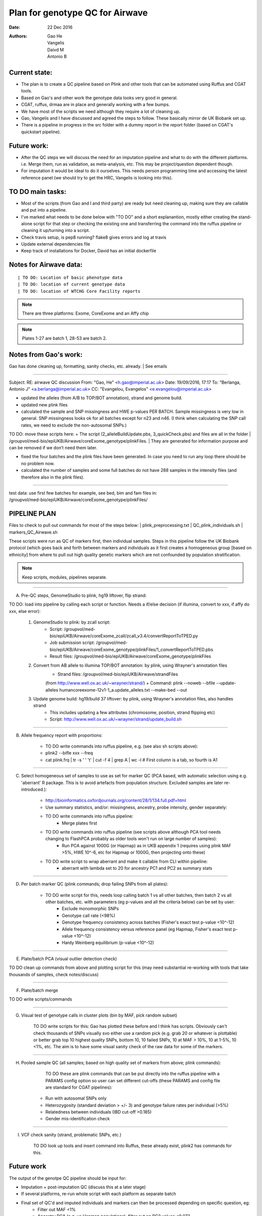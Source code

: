 ################################
Plan for genotype QC for Airwave
################################

:Date: 22 Dec 2016
:Authors: Gao He, Vangelis, Daivd M, Antonio B


Current state:
##############

- The plan is to create a QC pipeline based on Plink and other tools that can be automated using Ruffus and CGAT tools. 

- Based on Gao's and other work the genotype data looks very good in general. 

- CGAT, ruffus, drmaa are in place and generally working with a few bumps.

- We have most of the scripts we need although they require a lot of cleaning up.

- Gao, Vangelis and I have discussed and agreed the steps to follow. These basically mirror de UK Biobank set up.

- There is a pipeline in progress in the src folder with a dummy report in the report folder (based on CGAT's quickstart pipeline).


Future work:
############

- After the QC steps we will discuss the need for an imputation pipeline and what to do with the different platforms. i.e. Merge them, run as validation, as meta-analysis, etc. This may be project/question dependent though.

- For imputation it would be ideal to do it ourselves. This needs person programming time and accessing the latest reference panel (we should try to get the HRC, Vangelis is looking into this).



TO DO main tasks:
#################

- Most of the scripts (from Gao and I and third party) are ready but need cleaning up, making sure they are callable and put into a pipeline.

- I've marked what needs to be done below with "TO DO" and a short explanantion, mostly either creating the stand-alone script for that step or checking the existing one and transferring the command into the ruffus pipeline or cleaning it up/turning into a script.

- Check travis setup, is pep8 running? flake8 gives errors and log at travis
- Update external dependencies file
- Keep track of installations for Docker, David has an initial dockerfile

Notes for Airwave data: 
#######################

.. todo::
::

| TO DO: Location of basic phenotype data
| TO DO: location of current genotype data
| TO DO: location of WTCHG Core Facility reports

.. note:: There are three platforms: Exome, CoreExome and an Affy chip

.. todo:: 
	TO DO: location of each

.. note:: Plates 1-27 are batch 1, 28-53 are batch 2.


Notes from Gao's work:
######################

Gao has done cleaning up, formatting, sanity checks, etc. already. 
| See emails

-----

Subject: RE: airwave QC discussion
From: "Gao, He" <h.gao@imperial.ac.uk>
Date: 19/09/2016, 17:17
To: "Berlanga, Antonio J" <a.berlanga@imperial.ac.uk>
CC: "Evangelou, Evangelos" <e.evangelou@imperial.ac.uk>

- updated the alleles (from A/B to TOP/BOT annotation), strand and genome build. 
- updated new plink files
- calculated the sample and SNP missingness and HWE p-values PER BATCH. Sample missingness is very low in general. SNP missingness looks ok for all batches except for n23 and n46. (I think when calculating the SNP call rates, we need to exclude the non-autosomal SNPs.)
 
| TO DO: move these scripts here:
	+ The script (2_alleleBuildUpdate.pbs, 3_quickCheck.pbs) and files are all in the folder 
	| /groupvol/med-bio/epiUKB/Airwave/coreExome_genotype/plinkFiles. 
	| They are generated for information purpose and can be removed if we don’t need them later.
 
- fixed the four batches and the plink files have been generated. In case you need to run any loop there should be no problem now.
 
- calculated the number of samples and some full batches do not have 288 samples in the intensity files (and therefore also in the plink files).

.. todo::
	TO DO: more emails missing, update/transfer info here for clarity and follow-up

-----

| test data: use first few batches for example, see bed, bim and fam files in:
| /groupvol/med-bio/epiUKB/Airwave/coreExome_genotype/plinkFiles/


PIPELINE PLAN
#############

Files to check to pull out commands for most of the steps below:
|	plink_preprocessing.txt
|	QC_plink_individuals.sh
|	markers_QC_Airwave.sh

These scripts were run as QC of markers first, then individual samples. Steps in this pipeline follow the UK Biobank protocol (which goes back and forth between markers and individuals as it first creates a homogeneous group [based on ethnicity] from where to pull out high quality genetic markers which are not confounded by population stratification.

.. note::
	Keep scripts, modules, pipelines separate.

.. todo::
	TO DO: scan/ppt pipeline workflow plus notes

-----


A. Pre-QC steps, GenomeStudio to plink, hg19 liftover, flip strand:

| 	TO DO: load into pipeline by calling each script or function. Needs a if/else decision (if illumina, convert to xxx, if affy do xxx, else error):

	1. GenomeStudio to plink: by zcall script:
		+ Script: /groupvol/med-bio/epiUKB/Airwave/coreExome_zcall/zcall_v3.4/convertReportToTPED.py
		+ Job submission script: /groupvol/med-bio/epiUKB/Airwave/coreExome_genotype/plinkFiles/1_convertReportToTPED.pbs
		+ Result files: /groupvol/med-bio/epiUKB/Airwave/coreExome_genotype/plinkFiles

	2. Convert from AB allele to illumina TOP/BOT annotation: by plink, using Wrayner's annotation files
		+ Strand files: /groupvol/med-bio/epiUKB/Airwave/strandFiles
		(from http://www.well.ox.ac.uk/~wrayner/strand/)
		+ Command: plink --noweb --bfile --update-alleles humancoreexome-12v1-1_a.update_alleles.txt --make-bed --out

	3. Update genome build: hg19/build 37 liftover: by plink, using Wrayner's annotation files, also handles strand
		+ This includes updating a few attributes (chromosome, position, strand flipping etc)
		+ Script: http://www.well.ox.ac.uk/~wrayner/strand/update_build.sh

-----


B. Allele frequency report with proportions:

	- TO DO write commands into ruffus pipeline, e.g. (see also sh scripts above):
	- plink2 --bifle xxx --freq
	- cat plink.frq | tr -s ' ' '\t' | cut -f 4 | grep A | wc -l # First column is a tab, so fourth is A1

-----


C. Select homogeneous set of samples to use as set for marker QC (PCA based, with automatic selection using e.g. 'aberrant' R package. This is to avoid artefacts from population structure. Excluded samples are later re-introduced.):

	- http://bioinformatics.oxfordjournals.org/content/28/1/134.full.pdf+html
	- Use summary statistics, and/or: missingness, ancestry, probe intensity, gender separately:
	- TO DO write commands into ruffus pipeline:
		- Merge plates first
		
	- TO DO write commands into ruffus pipeline (see scripts above although PCA tool needs changing to FlashPCA probably as older tools won't run on large number of samples):
		- Run PCA against 1000G (or Hapmap) as in UKB appendix 1 (requires using plink MAF >5%, HWE 10^-6, etc for Hapmap or 1000G, then projecting onto these)
		
	- TO DO write script to wrap aberrant and make it callable from CLI within pipeline:	
		+ aberrant with lambda set to 20 for ancestry PC1 and PC2 as summary stats

-----


D. Per batch marker QC (plink commands; drop failing SNPs from all plates):

	- TO DO write script for this, needs loop calling batch 1 vs all other batches, then batch 2 vs all other batches, etc. with parameters (eg p-values and all the criteria below) can be set by user:
		+ Exclude monomorphic SNPs
		+ Genotype call rate (<98%)
		+ Genotype frequency consistency across batches (Fisher's exact test p-value <10^-12)
		+ Allele frequency consistency versus reference panel (eg Hapmap, Fisher's exact test p-value <10^-12)
		+ Hardy Weinberg equilibrium (p-value <10^-12)

-----


E. Plate/batch PCA (visual outlier detection check)

| 	TO DO clean up commands from above and plotting script for this (may need substantial re-working with tools that take thousands of samples, check notes/discuss)

-----


F. Plate/batch merge

| 	TO DO write scripts/commands

-----


G. Visual test of genotype calls in cluster plots (bin by MAF, pick random subset)

	TO DO write scripts for this: Gao has plotted these before and I think has scripts. Obviously can't check thousands of SNPs visually svo either use a random pick (e.g. grab 20 or whatever is plottable) or better grab top 10 highest quality SNPs, bottom 10, 10 failed SNPs, 10 at MAF > 10%, 10 at 1-5%, 10 <1%, etc. The aim is to have some visual sanity check of the raw data for some of the markers.

-----


H. Pooled sample QC (all samples; based on high quality set of markers from above; plink commands):

	TO DO these are plink commands that can be put directly into the ruffus pipeline with a PARAMS config option so user can set different cut-offs (these PARAMS and config file are standard for CGAT pipelines):
     - Run with autosomal SNPs only
     - Heterozygosity (standard deviation > +/- 3) and genotype failure rates per individual (>5%)
     - Relatedness between individuals (IBD cut-off >0.185)
     - Gender mis-identification check

-----

I. VCF check sanity (strand, problematic SNPs, etc.)

	TO DO look up tools and insert command into Ruffus, these already exist, plink2 has commands for this.



Future work
###########

The output of the genotpe QC pipeline should be input for:

- Imputation + post-imputation QC (discuss this at a later stage)

- If several platforms, re-run whole script with each platform as separate batch

- Final set of QC'd and imputed individuals and markers can then be processed depending on specific question, eg:
     + Filter out MAF <1%
     + Ancestry PCA (e.g. vs Hapmap populations), filter out on PC2 values <0.072
     + Filter out mitochondrial and sex chromosomes

- VCF check sanity (strand, problematic SNPs, etc.)


References
##########

General protocols and references:
| http://www.ukbiobank.ac.uk/wp-content/uploads/2014/04/UKBiobank_genotyping_QC_documentation-web.pdf
| http://www.nature.com/nprot/journal/v5/n9/pdf/nprot.2010.116.pdf
| http://www.nature.com/nprot/journal/v10/n9/pdf/nprot.2015.077.pdf
| http://www.nature.com/ng/journal/vaop/ncurrent/pdf/ng.3656.pdf


Also see:
| Quality control and conduct of genome-wide association meta-analyses
| http://www.nature.com/nprot/journal/v9/n5/full/nprot.2014.071.html

| Basic statistical analysis in genetic case-control studies
| http://www.nature.com/nprot/journal/v6/n2/abs/nprot.2010.182.html

| Further references in:
| https://github.com/EpiCompBio/genotype_tools/blob/master/src/pipeline_genotype_QC.py


Downstream annotation
#####################

.. todo:: 
	move this to the next pipeline

| DEPICT Biological interpretation of genome-wide association studies using predicted gene functions.
| http://www.ncbi.nlm.nih.gov/pubmed/25597830?dopt=Abstract&holding=npg
